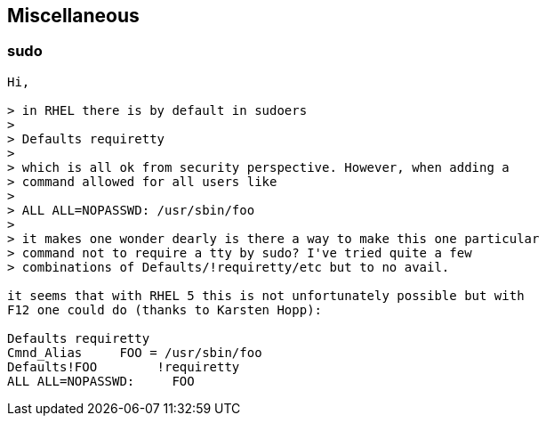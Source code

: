 == Miscellaneous

=== sudo

----
Hi,

> in RHEL there is by default in sudoers
> 
> Defaults requiretty
> 
> which is all ok from security perspective. However, when adding a
> command allowed for all users like
> 
> ALL ALL=NOPASSWD: /usr/sbin/foo
> 
> it makes one wonder dearly is there a way to make this one particular
> command not to require a tty by sudo? I've tried quite a few
> combinations of Defaults/!requiretty/etc but to no avail.

it seems that with RHEL 5 this is not unfortunately possible but with
F12 one could do (thanks to Karsten Hopp):

Defaults requiretty
Cmnd_Alias     FOO = /usr/sbin/foo
Defaults!FOO        !requiretty
ALL ALL=NOPASSWD:     FOO
----



// vim: set syntax=asciidoc:
// vim: set ts=4:

